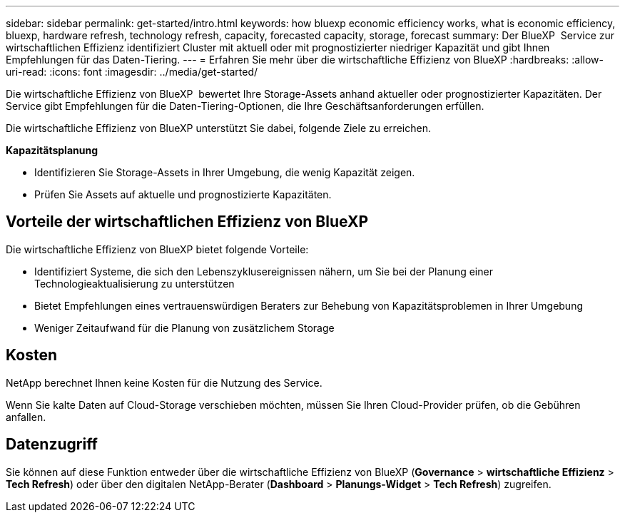 ---
sidebar: sidebar 
permalink: get-started/intro.html 
keywords: how bluexp economic efficiency works, what is economic efficiency, bluexp, hardware refresh, technology refresh, capacity, forecasted capacity, storage, forecast 
summary: Der BlueXP  Service zur wirtschaftlichen Effizienz identifiziert Cluster mit aktuell oder mit prognostizierter niedriger Kapazität und gibt Ihnen Empfehlungen für das Daten-Tiering. 
---
= Erfahren Sie mehr über die wirtschaftliche Effizienz von BlueXP
:hardbreaks:
:allow-uri-read: 
:icons: font
:imagesdir: ../media/get-started/


[role="lead"]
Die wirtschaftliche Effizienz von BlueXP  bewertet Ihre Storage-Assets anhand aktueller oder prognostizierter Kapazitäten. Der Service gibt Empfehlungen für die Daten-Tiering-Optionen, die Ihre Geschäftsanforderungen erfüllen.

Die wirtschaftliche Effizienz von BlueXP unterstützt Sie dabei, folgende Ziele zu erreichen.

*Kapazitätsplanung*

* Identifizieren Sie Storage-Assets in Ihrer Umgebung, die wenig Kapazität zeigen.
* Prüfen Sie Assets auf aktuelle und prognostizierte Kapazitäten.




== Vorteile der wirtschaftlichen Effizienz von BlueXP

Die wirtschaftliche Effizienz von BlueXP bietet folgende Vorteile:

* Identifiziert Systeme, die sich den Lebenszyklusereignissen nähern, um Sie bei der Planung einer Technologieaktualisierung zu unterstützen
* Bietet Empfehlungen eines vertrauenswürdigen Beraters zur Behebung von Kapazitätsproblemen in Ihrer Umgebung
* Weniger Zeitaufwand für die Planung von zusätzlichem Storage




== Kosten

NetApp berechnet Ihnen keine Kosten für die Nutzung des Service.

Wenn Sie kalte Daten auf Cloud-Storage verschieben möchten, müssen Sie Ihren Cloud-Provider prüfen, ob die Gebühren anfallen.



== Datenzugriff

Sie können auf diese Funktion entweder über die wirtschaftliche Effizienz von BlueXP (*Governance* > *wirtschaftliche Effizienz* > *Tech Refresh*) oder über den digitalen NetApp-Berater (*Dashboard* > *Planungs-Widget* > *Tech Refresh*) zugreifen.
